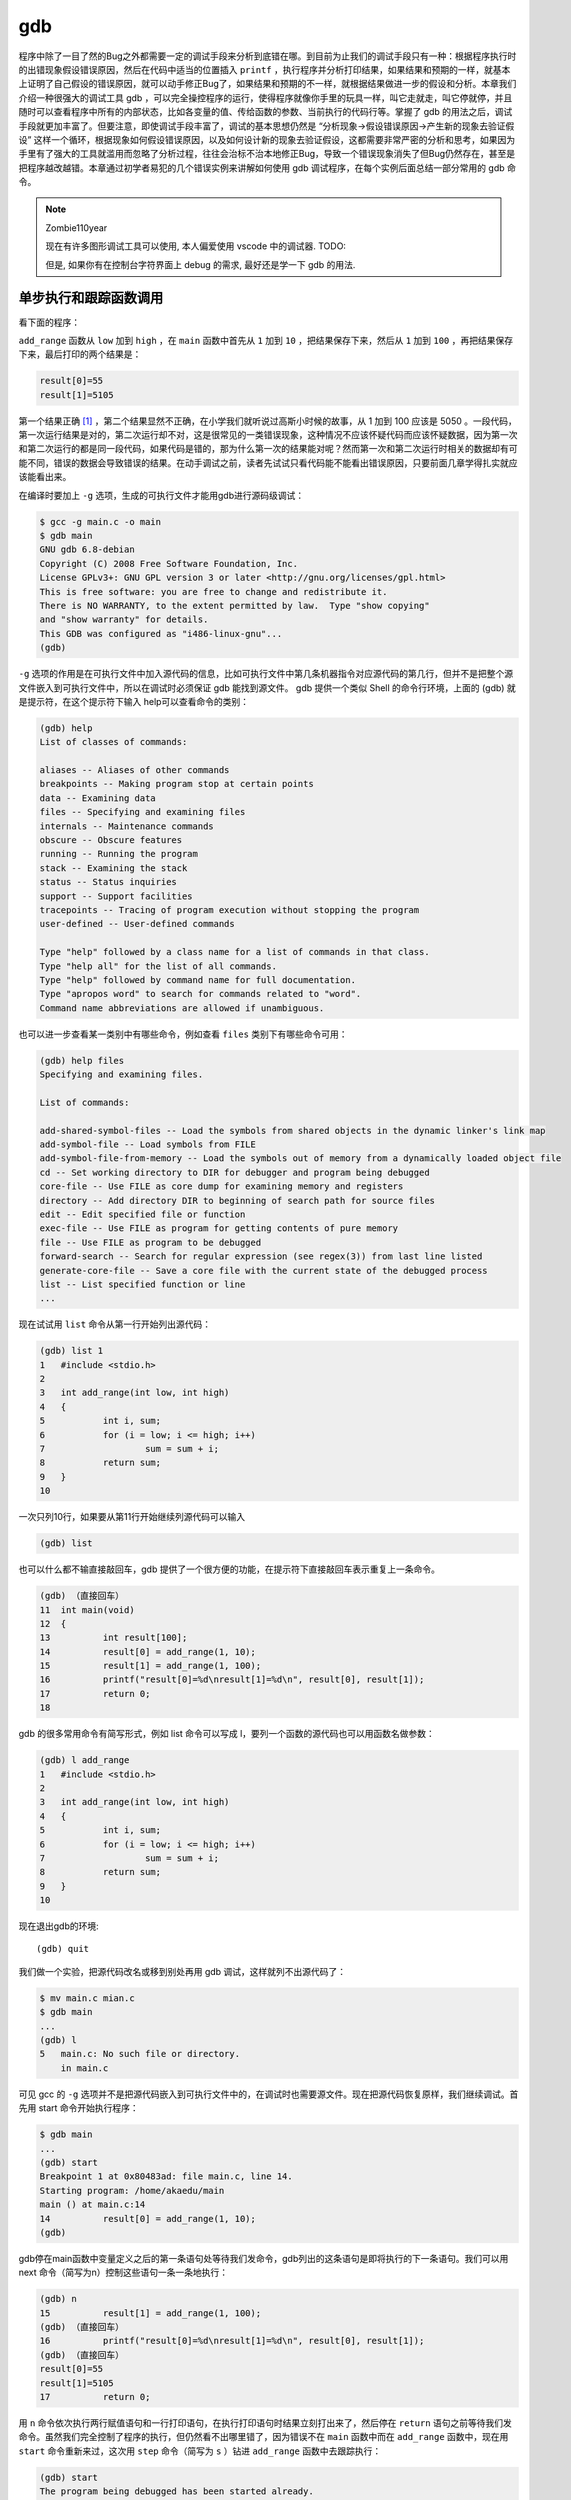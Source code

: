 gdb
###

程序中除了一目了然的Bug之外都需要一定的调试手段来分析到底错在哪。到目前为止我们的调试手段只有一种：根据程序执行时的出错现象假设错误原因，然后在代码中适当的位置插入 ``printf`` ，执行程序并分析打印结果，如果结果和预期的一样，就基本上证明了自己假设的错误原因，就可以动手修正Bug了，如果结果和预期的不一样，就根据结果做进一步的假设和分析。本章我们介绍一种很强大的调试工具 gdb ，可以完全操控程序的运行，使得程序就像你手里的玩具一样，叫它走就走，叫它停就停，并且随时可以查看程序中所有的内部状态，比如各变量的值、传给函数的参数、当前执行的代码行等。掌握了 gdb 的用法之后，调试手段就更加丰富了。但要注意，即使调试手段丰富了，调试的基本思想仍然是 “分析现象->假设错误原因->产生新的现象去验证假设” 这样一个循环，根据现象如何假设错误原因，以及如何设计新的现象去验证假设，这都需要非常严密的分析和思考，如果因为手里有了强大的工具就滥用而忽略了分析过程，往往会治标不治本地修正Bug，导致一个错误现象消失了但Bug仍然存在，甚至是把程序越改越错。本章通过初学者易犯的几个错误实例来讲解如何使用 gdb 调试程序，在每个实例后面总结一部分常用的 gdb 命令。

.. note:: Zombie110year

    现在有许多图形调试工具可以使用, 本人偏爱使用 vscode 中的调试器. TODO:

    但是, 如果你有在控制台字符界面上 debug 的需求, 最好还是学一下 gdb 的用法.

单步执行和跟踪函数调用
======================

看下面的程序：

.. code-block:: c
    :name: 函数调试实例
    :caption: 函数调试实例

    #include <stdio.h>

    int add_range(int low, int high)
    {
        int i, sum;
        for (i = low; i <= high; i++)
            sum = sum + i;
        return sum;
    }

    int main(void)
    {
        int result[100];
        result[0] = add_range(1, 10);
        result[1] = add_range(1, 100);
        printf("result[0]=%d\nresult[1]=%d\n", result[0], result[1]);
        return 0;
    }

``add_range`` 函数从 ``low`` 加到 ``high`` ，在 ``main`` 函数中首先从 ``1`` 加到 ``10`` ，把结果保存下来，然后从 ``1`` 加到 ``100`` ，再把结果保存下来，最后打印的两个结果是：

.. code-block:: c

    result[0]=55
    result[1]=5105

第一个结果正确 [#F20]_ ，第二个结果显然不正确，在小学我们就听说过高斯小时候的故事，从 1 加到 100 应该是 5050 。一段代码，第一次运行结果是对的，第二次运行却不对，这是很常见的一类错误现象，这种情况不应该怀疑代码而应该怀疑数据，因为第一次和第二次运行的都是同一段代码，如果代码是错的，那为什么第一次的结果能对呢？然而第一次和第二次运行时相关的数据却有可能不同，错误的数据会导致错误的结果。在动手调试之前，读者先试试只看代码能不能看出错误原因，只要前面几章学得扎实就应该能看出来。

在编译时要加上 ``-g`` 选项，生成的可执行文件才能用gdb进行源码级调试：

.. code-block:: sh

    $ gcc -g main.c -o main
    $ gdb main
    GNU gdb 6.8-debian
    Copyright (C) 2008 Free Software Foundation, Inc.
    License GPLv3+: GNU GPL version 3 or later <http://gnu.org/licenses/gpl.html>
    This is free software: you are free to change and redistribute it.
    There is NO WARRANTY, to the extent permitted by law.  Type "show copying"
    and "show warranty" for details.
    This GDB was configured as "i486-linux-gnu"...
    (gdb)

``-g`` 选项的作用是在可执行文件中加入源代码的信息，比如可执行文件中第几条机器指令对应源代码的第几行，但并不是把整个源文件嵌入到可执行文件中，所以在调试时必须保证 gdb 能找到源文件。 gdb 提供一个类似 Shell 的命令行环境，上面的 (gdb) 就是提示符，在这个提示符下输入 help可以查看命令的类别：

.. code-block:: sh

    (gdb) help
    List of classes of commands:

    aliases -- Aliases of other commands
    breakpoints -- Making program stop at certain points
    data -- Examining data
    files -- Specifying and examining files
    internals -- Maintenance commands
    obscure -- Obscure features
    running -- Running the program
    stack -- Examining the stack
    status -- Status inquiries
    support -- Support facilities
    tracepoints -- Tracing of program execution without stopping the program
    user-defined -- User-defined commands

    Type "help" followed by a class name for a list of commands in that class.
    Type "help all" for the list of all commands.
    Type "help" followed by command name for full documentation.
    Type "apropos word" to search for commands related to "word".
    Command name abbreviations are allowed if unambiguous.

也可以进一步查看某一类别中有哪些命令，例如查看 ``files`` 类别下有哪些命令可用：

.. code-block:: none

    (gdb) help files
    Specifying and examining files.

    List of commands:

    add-shared-symbol-files -- Load the symbols from shared objects in the dynamic linker's link map
    add-symbol-file -- Load symbols from FILE
    add-symbol-file-from-memory -- Load the symbols out of memory from a dynamically loaded object file
    cd -- Set working directory to DIR for debugger and program being debugged
    core-file -- Use FILE as core dump for examining memory and registers
    directory -- Add directory DIR to beginning of search path for source files
    edit -- Edit specified file or function
    exec-file -- Use FILE as program for getting contents of pure memory
    file -- Use FILE as program to be debugged
    forward-search -- Search for regular expression (see regex(3)) from last line listed
    generate-core-file -- Save a core file with the current state of the debugged process
    list -- List specified function or line
    ...

现在试试用 ``list`` 命令从第一行开始列出源代码：

.. code-block:: none

    (gdb) list 1
    1	#include <stdio.h>
    2
    3	int add_range(int low, int high)
    4	{
    5		int i, sum;
    6		for (i = low; i <= high; i++)
    7			sum = sum + i;
    8		return sum;
    9	}
    10

一次只列10行，如果要从第11行开始继续列源代码可以输入

.. code-block:: none

    (gdb) list

也可以什么都不输直接敲回车，gdb 提供了一个很方便的功能，在提示符下直接敲回车表示重复上一条命令。

.. code-block:: none

    (gdb) （直接回车）
    11	int main(void)
    12	{
    13		int result[100];
    14		result[0] = add_range(1, 10);
    15		result[1] = add_range(1, 100);
    16		printf("result[0]=%d\nresult[1]=%d\n", result[0], result[1]);
    17		return 0;
    18

gdb 的很多常用命令有简写形式，例如 list 命令可以写成 l，要列一个函数的源代码也可以用函数名做参数：

.. code-block:: none

    (gdb) l add_range
    1	#include <stdio.h>
    2
    3	int add_range(int low, int high)
    4	{
    5		int i, sum;
    6		for (i = low; i <= high; i++)
    7			sum = sum + i;
    8		return sum;
    9	}
    10

现在退出gdb的环境::

    (gdb) quit

我们做一个实验，把源代码改名或移到别处再用 gdb 调试，这样就列不出源代码了：

.. code-block:: sh

    $ mv main.c mian.c
    $ gdb main
    ...
    (gdb) l
    5	main.c: No such file or directory.
        in main.c

可见 gcc 的 ``-g`` 选项并不是把源代码嵌入到可执行文件中的，在调试时也需要源文件。现在把源代码恢复原样，我们继续调试。首先用 start 命令开始执行程序：

.. code-block:: sh

    $ gdb main
    ...
    (gdb) start
    Breakpoint 1 at 0x80483ad: file main.c, line 14.
    Starting program: /home/akaedu/main
    main () at main.c:14
    14		result[0] = add_range(1, 10);
    (gdb)

gdb停在main函数中变量定义之后的第一条语句处等待我们发命令，gdb列出的这条语句是即将执行的下一条语句。我们可以用 next 命令（简写为n）控制这些语句一条一条地执行：

.. code-block:: none

    (gdb) n
    15		result[1] = add_range(1, 100);
    (gdb) （直接回车）
    16		printf("result[0]=%d\nresult[1]=%d\n", result[0], result[1]);
    (gdb) （直接回车）
    result[0]=55
    result[1]=5105
    17		return 0;

用 ``n`` 命令依次执行两行赋值语句和一行打印语句，在执行打印语句时结果立刻打出来了，然后停在 ``return`` 语句之前等待我们发命令。虽然我们完全控制了程序的执行，但仍然看不出哪里错了，因为错误不在 ``main`` 函数中而在 ``add_range`` 函数中，现在用 ``start`` 命令重新来过，这次用 ``step`` 命令（简写为 ``s`` ）钻进 ``add_range`` 函数中去跟踪执行：

.. code-block:: none

    (gdb) start
    The program being debugged has been started already.
    Start it from the beginning? (y or n) y

    Breakpoint 2 at 0x80483ad: file main.c, line 14.
    Starting program: /home/akaedu/main
    main () at main.c:14
    14		result[0] = add_range(1, 10);
    (gdb) s
    add_range (low=1, high=10) at main.c:6
    6		for (i = low; i <= high; i++)

这次停在了 ``add_range`` 函数中变量定义之后的第一条语句处。在函数中有几种查看状态的办法， ``backtrace`` 命令（简写为 ``bt`` ）可以查看函数调用的栈帧：

.. code-block:: none

    (gdb) bt
    #0  add_range (low=1, high=10) at main.c:6
    #1  0x080483c1 in main () at main.c:14

可见当前的 ``add_range`` 函数是被 ``main`` 函数调用的， ``main`` 传进来的参数是 ``low=1`` , ``high=10`` 。 ``main`` 函数的栈帧编号为 1， ``add_range`` 的栈帧编号为 0。现在可以用 ``info`` 命令（简写为 i ）查看 ``add_range`` 函数局部变量的值：

.. code-block:: none

    (gdb) i locals
    i = 0
    sum = 0

如果想查看 ``main`` 函数当前局部变量的值也可以做到，先用 ``frame`` 命令（简写为f）选择1号栈帧然后再查看局部变量：

.. code-block:: none

    (gdb) f 1
    #1  0x080483c1 in main () at main.c:14
    14		result[0] = add_range(1, 10);
    (gdb) i locals
    result = {0, 0, 0, 0, 0, 0, 134513196, 225011984, -1208685768, -1081160480,
    ...
    -1208623680}

注意到 ``result`` 数组中有很多元素具有杂乱无章的值，我们知道未经初始化的局部变量具有不确定的值。到目前为止一切正常。用 ``s`` 或 ``n`` 往下走几步，然后用 ``print`` 命令（简写为 ``p`` ）打印出变量 ``sum`` 的值：

.. code-block:: none

    (gdb) s
    7 sum = sum + i;
    (gdb) （直接回车）
    6 for (i = low; i <= high; i++)
    (gdb) （直接回车）
    7 sum = sum + i;
    (gdb) （直接回车）
    6 for (i = low; i <= high; i++)
    (gdb) p sum
    $1 = 3

第一次循环 ``i`` 是 ``1`` ，第二次循环 ``i`` 是 2，加起来是 ``3`` ，没错。这里的 ``$1`` 表示gdb保存着这些中间结果， ``$`` 后面的编号会自动增长，在命令中可以用 ``$1`` 、 ``$2`` 、 ``$3`` 等编号代替相应的值。由于我们本来就知道第一次调用的结果是正确的，再往下跟也没意义了，可以用 ``finish`` 命令让程序一直运行到从当前函数返回为止：

.. code-block:: none

    (gdb) finish
    Run till exit from #0  add_range (low=1, high=10) at main.c:6
    0x080483c1 in main () at main.c:14
    14		result[0] = add_range(1, 10);
    Value returned is $2 = 55

返回值是 ``55`` ，当前正准备执行赋值操作，用 ``s`` 命令赋值，然后查看 ``result`` 数组：

.. code-block:: none

    (gdb) s
    15		result[1] = add_range(1, 100);
    (gdb) p result
    $3 = {55, 0, 0, 0, 0, 0, 134513196, 225011984, -1208685768, -1081160480,
    ...
    -1208623680}

第一个值 55 确实赋给了 ``result`` 数组的第 0 个元素。下面用 ``s`` 命令进入第二次 ``add_range`` 调用，进入之后首先查看参数和局部变量：

.. code-block:: none

    (gdb) s
    add_range (low=1, high=100) at main.c:6
    6		for (i = low; i <= high; i++)
    (gdb) bt
    #0  add_range (low=1, high=100) at main.c:6
    #1  0x080483db in main () at main.c:15
    (gdb) i locals
    i = 11
    sum = 55

由于局部变量 ``i`` 和 ``sum`` 没初始化，所以具有不确定的值，又由于两次调用是挨着的， ``i`` 和 ``sum`` 正好取了上次调用时的值，原来这跟 :ref:`验证局部变量存储空间的分配和释放` 是一样的道理，只不过我这次举的例子设法让局部变量 ``sum`` 在第一次调用时初值为 0 了。 ``i`` 的初值不是 0 倒没关系，在 for 循环中会赋值为 0 的，但 ``sum`` 如果初值不是 0 ，累加得到的结果就错了。好了，我们已经找到错误原因，可以退出 gdb 修改源代码了。如果我们不想浪费这次调试机会，可以在 gdb 中马上把 sum 的初值改为 0 继续运行，看看这一处改了之后还有没有别的Bug：

.. code-block:: none

    (gdb) set var sum=0
    (gdb) finish
    Run till exit from #0  add_range (low=1, high=100) at main.c:6
    0x080483db in main () at main.c:15
    15		result[1] = add_range(1, 100);
    Value returned is $4 = 5050
    (gdb) n
    16		printf("result[0]=%d\nresult[1]=%d\n", result[0], result[1]);
    (gdb) （直接回车）
    result[0]=55
    result[1]=5050
    17		return 0;

这样结果就对了。修改变量的值除了用 ``set`` 命令之外也可以用 ``print`` 命令，因为 ``print`` 命令后面跟的是表达式，而我们知道赋值和函数调用也都是表达式，所以也可以用 ``print`` 命令修改变量的值或者调用函数：

.. code-block:: none

    (gdb) p result[2]=33
    $5 = 33
    (gdb) p printf("result[2]=%d\n", result[2])
    result[2]=33
    $6 = 13

我们讲过， ``printf`` 的返回值表示实际打印的字符数，所以 ``$6`` 的结果是 13。总结一下本节用到的 gdb 命令：

.. table:: gdb基本命令1
    :name: gdb基本命令1

    ======================= ========================================================
    命令                    描述
    ----------------------- --------------------------------------------------------
    backtrace（或bt）       查看各级函数调用及参数
    finish                  连续运行到当前函数返回为止，然后停下来等待命令
    frame（或f） 帧编号     选择栈帧
    info（或i） locals      查看当前栈帧局部变量的值
    list（或l）             列出源代码，接着上次的位置往下列，每次列10行
    list 行号               列出从第几行开始的源代码
    list 函数名             列出某个函数的源代码
    next（或n）             执行下一行语句
    print（或p）            打印表达式的值，通过表达式可以修改变量的值或者调用函数
    quit（或q）             退出gdb调试环境
    set var                 修改变量的值
    start                   开始执行程序，停在main函数第一行语句前面等待命令
    step（或s）             执行下一行语句，如果有函数调用则进入到函数中
    ======================= ========================================================

.. 显示不够宽

习题
----

1、用 gdb 一步一步跟踪 :ref:`递归` 讲的 ``factorial`` 函数，对照着 :ref:`factorial(3)的调用过程` 查看各层栈帧的变化情况，练习本节所学的各种 gdb 命令。

.. [#F20] 这么说不够准确，在有些平台和操作系统上第一个结果也未必正确，如果在你机器上运行第一个结果也不正确，首先检查一下程序有没有抄错，如果没抄错那就没关系了，顺着我的讲解往下看就好了，结果是多少都无关紧要。

断点
====

看以下程序：


.. code-block:: c
    :name: 断点调试实例

    #include <stdio.h>

    int main(void)
    {
        int sum = 0, i = 0;
        char input[5];

        while (1) {
            scanf("%s", input);
            for (i = 0; input[i] != '\0'; i++)
                sum = sum*10 + input[i] - '0';
            printf("input=%d\n", sum);
        }
        return 0;
    }

这个程序的作用是：首先从键盘读入一串数字存到字符数组 ``input`` 中，然后转换成整型存到 ``sum`` 中，然后打印出来，一直这样循环下去。 ``scanf("%s", input);`` 这个调用的功能是等待用户输入一个字符串并回车， ``scanf`` 把其中第一段非空白（非空格、Tab、换行）的字符串保存到 ``input`` 数组中，并自动在末尾添加 ``'\0'`` 。接下来的循环从左到右扫描字符串并把每个数字累加到结果中，例如输入是 ``"2345"`` ，则循环累加的过程是 ``(((0*10+2)*10+3)*10+4)*10+5=2345`` 。注意字符型的 ``'2'`` 要减去 ``'0'`` 的 ASCII 码才能转换成整数值 ``2`` 。下面编译运行程序看看有什么问题

.. code-block:: none

    $ gcc main.c -g -o main
    $ ./main
    123
    input=123
    234
    input=123234
    （Ctrl-C退出程序）
    $

又是这种现象，第一次是对的，第二次就不对。可是这个程序我们并没有忘了赋初值，不仅 ``sum`` 赋了初值，连不必赋初值的 ``i`` 都赋了初值。读者先试试只看代码能不能看出错误原因。下面来调试：

.. code-block:: none

    $ gdb main
    ...
    (gdb) start
    Breakpoint 1 at 0x80483b5: file main.c, line 5.
    Starting program: /home/akaedu/main
    main () at main.c:5
    5		int sum = 0, i = 0;

有了上一次的经验， ``sum`` 被列为重点怀疑对象，我们可以用 ``display`` 命令使得每次停下来的时候都显示当前 ``sum`` 的值，然后继续往下走：

.. code-block:: none

    (gdb) display sum
    1: sum = -1208103488
    (gdb) n
    9			scanf("%s", input);
    1: sum = 0
    (gdb)
    123
    10			for (i = 0; input[i] != '\0'; i++)
    1: sum = 0

``undisplay`` 命令可以取消跟踪显示，变量 ``sum`` 的编号是 1 ，可以用 ``undisplay 1`` 命令取消它的跟踪显示。这个循环应该没有问题，因为上面第一次输入时打印的结果是正确的。如果不想一步一步走这个循环，可以用 ``break`` 命令（简写为 b ）在第 9 行设一个断点（ ``Breakpoint`` ） ：

.. code-block:: none

    (gdb) l
    5		int sum = 0, i;
    6		char input[5];
    7
    8		while (1) {
    9			scanf("%s", input);
    10			for (i = 0; input[i] != '\0'; i++)
    11				sum = sum*10 + input[i] - '0';
    12			printf("input=%d\n", sum);
    13		}
    14		return 0;
    (gdb) b 9
    Breakpoint 2 at 0x80483bc: file main.c, line 9.

``break`` 命令的参数也可以是函数名，表示在某个函数开头设断点。现在用 ``continue`` 命令（简写为 ``c`` ）连续运行而非单步运行，程序到达断点会自动停下来，这样就可以停在下一次循环的开头：

.. code-block:: none

    (gdb) c
    Continuing.
    input=123

    Breakpoint 2, main () at main.c:9
    9			scanf("%s", input);
    1: sum = 123

然后输入新的字符串准备转换：

.. code-block:: none

    (gdb) n
    234
    10			for (i = 0; input[i] != '\0'; i++)
    1: sum = 123

问题暴露出来了，新的转换应该再次从 0 开始累加，而 ``sum`` 现在已经是 123 了，原因在于新的循环没有把 ``sum`` 归零。可见断点有助于快速跳过没有问题的代码，然后在有问题的代码上慢慢走慢慢分析，“断点加单步”是使用调试器的基本方法。至于应该在哪里设置断点，怎么知道哪些代码可以跳过而哪些代码要慢慢走，也要通过对错误现象的分析和假设来确定，以前我们用 ``printf`` 打印中间结果时也要分析应该在哪里插入 ``printf`` ，打印哪些中间结果，调试的基本思路是一样的。一次调试可以设置多个断点，用 ``info`` 命令可以查看已经设置的断点：

.. code-block:: none

    (gdb) b 12
    Breakpoint 3 at 0x8048411: file main.c, line 12.
    (gdb) i breakpoints
    Num     Type           Disp Enb Address    What
    2       breakpoint     keep y   0x080483c3 in main at main.c:9
        breakpoint already hit 1 time
    3       breakpoint     keep y   0x08048411 in main at main.c:12

每个断点都有一个编号，可以用编号指定删除某个断点：

.. code-block:: none

    (gdb) delete breakpoints 2
    (gdb) i breakpoints
    Num     Type           Disp Enb Address    What
    3       breakpoint     keep y   0x08048411 in main at main.c:12

有时候一个断点暂时不用可以禁用掉而不必删除，这样以后想用的时候可以直接启用，而不必重新从代码里找应该在哪一行设断点：

.. code-block:: none

    (gdb) disable breakpoints 3
    (gdb) i breakpoints
    Num     Type           Disp Enb Address    What
    3       breakpoint     keep n   0x08048411 in main at main.c:12
    (gdb) enable 3
    (gdb) i breakpoints
    Num     Type           Disp Enb Address    What
    3       breakpoint     keep y   0x08048411 in main at main.c:12
    (gdb) delete breakpoints
    Delete all breakpoints? (y or n) y
    (gdb) i breakpoints
    No breakpoints or watchpoints.

gdb 的断点功能非常灵活，还可以设置断点在满足某个条件时才激活，例如我们仍然在循环开头设置断点，但是仅当 ``sum`` 不等于 0 时才中断，然后用 ``run`` 命令（简写为 ``r`` ）重新从程序开头连续运行：

.. code-block:: none

    (gdb) break 9 if sum != 0
    Breakpoint 5 at 0x80483c3: file main.c, line 9.
    (gdb) i breakpoints
    Num     Type           Disp Enb Address    What
    5       breakpoint     keep y   0x080483c3 in main at main.c:9
        stop only if sum != 0
    (gdb) r
    The program being debugged has been started already.
    Start it from the beginning? (y or n) y
    Starting program: /home/akaedu/main
    123
    input=123

    Breakpoint 5, main () at main.c:9
    9			scanf("%s", input);
    1: sum = 123

结果是第一次执行 ``scanf`` 之前没有中断，第二次却中断了。总结一下本节用到的 gdb 命令：

.. table:: gdb基本命令2
    :name: gdb基本命令2

    ======================= ============================================
    命令                    描述
    ----------------------- --------------------------------------------
    break（或b） 行号       在某一行设置断点
    break 函数名            在某个函数开头设置断点
    break ... if ...        设置条件断点
    continue（或c）         从当前位置开始连续运行程序
    delete breakpoints      断点号 	删除断点
    display 变量名          跟踪查看某个变量，每次停下来都显示它的值
    disable breakpoints     断点号 	禁用断点
    enable 断点号           启用断点
    info（或i） breakpoints 查看当前设置了哪些断点
    run（或r）              从头开始连续运行程序
    undisplay 跟踪显示号    取消跟踪显示
    ======================= ============================================

习题
----

1、看下面的程序：

.. code-block:: c

    #include <stdio.h>

    int main(void)
    {
        int i;
        char str[6] = "hello";
        char reverse_str[6] = "";

        printf("%s\n", str);
        for (i = 0; i < 5; i++)
            reverse_str[5-i] = str[i];
        printf("%s\n", reverse_str);
        return 0;
    }

首先用字符串 ``"hello"`` 初始化一个字符数组 ``str`` （算上 ``'\0'`` 共 6 个字符）。然后用空字符串 ``""`` 初始化一个同样长的字符数组 ``reverse_str`` ，相当于所有元素用 ``'\0'`` 初始化。然后打印 ``str`` ，把 ``str`` 倒序存入 ``reverse_str`` ，再打印 ``reverse_str`` 。然而结果并不正确：

.. code-block:: none

    $ ./main
    hello

我们本来希望 ``reverse_str`` 打印出来是 ``olleh`` ，结果什么都没有。重点怀疑对象肯定是循环，那么简单验算一下， ``i=0`` 时， ``reverse_str[5]=str[0]`` ，也就是 ``'h'`` ， ``i=1`` 时， ``reverse_str[4]=str[1]`` ，也就是 ``'e'`` ，依此类推， ``i=0,1,2,3,4`` ，共 5 次循环，正好把 ``h``, ``e`` , ``l`` , ``l`` , ``o`` 五个字母给倒过来了，哪里不对了？用 gdb 跟踪循环，找出错误原因并改正。

观察点
======

接着上一节的步骤，经过调试我们知道，虽然 ``sum`` 已经赋了初值 0 ，但仍需要在 while (1) 循环的开头加上 ``sum = 0;`` ：

.. code-block:: c
    :name: 观察点调试实例

    #include <stdio.h>

    int main(void)
    {
        int sum = 0, i = 0;
        char input[5];

        while (1) {
            sum = 0;
            scanf("%s", input);
            for (i = 0; input[i] != '\0'; i++)
                sum = sum*10 + input[i] - '0';
            printf("input=%d\n", sum);
        }
        return 0;
    }

使用 ``scanf`` 函数是非常凶险的，即使修正了这个 Bug 也还存在很多问题。如果输入的字符串超长了会怎么样？我们知道数组访问越界是不会检查的，所以 ``scanf`` 会写出界。现象是这样的：

.. code-block:: none

    $ ./main
    123
    input=123
    67
    input=67
    12345
    input=123407

下面用调试器看看最后这个诡异的结果是怎么出来的 [#F21]_。

.. code-block:: none

    $ gdb main
    ...
    (gdb) start
    Breakpoint 1 at 0x80483b5: file main.c, line 5.
    Starting program: /home/akaedu/main
    main () at main.c:5
    5		int sum = 0, i = 0;
    (gdb) n
    9			sum = 0;
    (gdb) （直接回车）
    10			scanf("%s", input);
    (gdb) （直接回车）
    12345
    11			for (i = 0; input[i] != '\0'; i++)
    (gdb) p input
    $1 = "12345"

``input`` 数组只有 5 个元素，写出界的是 ``scanf`` 自动添的 ``'\0'`` ，用 ``x`` 命令看会更清楚一些：

.. code-block:: none

    (gdb) x/7b input
    0xbfb8f0a7:	0x31	0x32	0x33	0x34	0x35	0x00	0x00

``x`` 命令打印指定存储单元的内容。 ``7b`` 是打印格式， b 表示每个字节一组， 7 表示打印 7 组 [#F22]_ ，从 ``input`` 数组的第一个字节开始连续打印 7 个字节。前 5 个字节是 ``input`` 数组的存储单元，打印的正是十六进制 ASCII 码的 ``'1'`` 到 ``'5'`` ，第 6 个字节是写出界的 ``'\0'`` 。根据运行结果，前 4 个字符转成数字都没错，第 5 个错了，也就是 i 从 0 到 3 的循环都没错，我们设一个条件断点从 ``i`` 等于 4 开始单步调试：

.. code-block:: none

    (gdb) l
    6		char input[5];
    7
    8		while (1) {
    9			sum = 0;
    10			scanf("%s", input);
    11			for (i = 0; input[i] != '\0'; i++)
    12				sum = sum*10 + input[i] - '0';
    13			printf("input=%d\n", sum);
    14		}
    15		return 0;
    (gdb) b 12 if i == 4
    Breakpoint 2 at 0x80483e6: file main.c, line 12.
    (gdb) c
    Continuing.

    Breakpoint 2, main () at main.c:12
    12				sum = sum*10 + input[i] - '0';
    (gdb) p sum
    $2 = 1234

现在 ``sum`` 是 1234 没错，根据运行结果是 123407 我们知道即将进行的这步计算肯定要出错，算出来应该是 12340 ，那就是说 ``input[4]`` 肯定不是'5'了，事实证明这个推理是不严谨的：

.. code-block:: none

    (gdb) x/7b input
    0xbfb8f0a7:	0x31	0x32	0x33	0x34	0x35	0x04	0x00

``input[4]`` 的确是 ``0x35`` ，产生 ``123407`` 还有另外一种可能，就是在下一次循环中 ``123450`` 不是加上而是减去一个数得到 ``123407`` 。可现在不是到字符串末尾了吗？怎么会有下一次循环呢？注意到循环控制条件是 ``input[i] != '\0'`` ，而本来应该是 ``0x00`` 的位置现在莫名其妙地变成了 ``0x04`` ，因此循环不会结束。继续单步：

.. code-block:: none

    (gdb) n
    11			for (i = 0; input[i] != '\0'; i++)
    (gdb) p sum
    $3 = 12345
    (gdb) n
    12				sum = sum*10 + input[i] - '0';
    (gdb) x/7b input
    0xbfb8f0a7:	0x31	0x32	0x33	0x34	0x35	0x05	0x00

进入下一次循环，原来的 ``0x04`` 又莫名其妙地变成了 ``0x05`` ，这是怎么回事？这个暂时解释不了，但 123407 这个结果可以解释了，是 ``12345*10 + 0x05 - 0x30`` 得到的，虽然多循环了一次，但下次一定会退出循环了，因为 0x05 的后面是 ``'\0'`` 。

``input[4]`` 后面那个字节到底是什么时候变的？可以用观察点 （Watchpoint） 来跟踪。我们知道断点是当程序执行到某一代码行时中断，而观察点是当程序访问某个存储单元时中断，如果我们不知道某个存储单元是在哪里被改动的，这时候观察点尤其有用。下面删除原来设的断点，从头执行程序，重复上次的输入，用 ``watch`` 命令设置观察点，跟踪 ``input[4]`` 后面那个字节（可以用 ``input[5]`` 表示，虽然这是访问越界）：

.. code-block:: none

    (gdb) delete breakpoints Delete all breakpoints? (y or n) y
    (gdb) start Breakpoint 1 at 0x80483b5: file main.c, line 5.
    Starting program: /home/akaedu/main main () at main.c:5
    5 int sum = 0, i = 0;
    (gdb) n 9 sum = 0;
    (gdb) （直接回车）
    10 scanf("%s", input);
    (gdb) （直接回车） 12345
    11 for (i = 0; input[i] != '\0'; i++)
    (gdb) watch input[5]
    Hardware watchpoint 2: input[5]
    (gdb) i watchpoints
    Num Type Disp Enb Address What 2 hw watchpoint keep y input[5]
    (gdb) c
    Continuing. Hardware watchpoint 2: input[5]
    Old value = 0 '\0'
    New value = 1 '\001'
    0x0804840c in main () at main.c:11
    11 for (i = 0; input[i] != '\0'; i++)
    (gdb) c Continuing. Hardware watchpoint 2: input[5]
    Old value = 1 '\001'
    New value = 2 '\002' 0x0804840c in main () at main.c:11
    11 for (i = 0; input[i] != '\0'; i++)
    (gdb) c Continuing. Hardware watchpoint 2: input[5]
    Old value = 2 '\002'
    New value = 3 '\003' 0x0804840c in main () at main.c:11
    11 for (i = 0; input[i] != '\0'; i++)

已经很明显了，每次都是回到 for 循环开头的时候改变了 ``input[5]`` 的值，而且是每次加 1 ，而循环变量 i 正是在每次回到循环开头之前加 1 ，原来 ``input[5]`` 就是变量 ``i`` 的存储单元，换句话说， ``i`` 的存储单元是紧跟在 ``input`` 数组后面的。

修正这个 Bug 对初学者来说有一定难度。如果你发现了这个 Bug 却没想到数组访问越界这一点，也许一时想不出原因，就会先去处理另外一个更容易修正的 Bug ：如果输入的不是数字而是字母或别的符号也能算出结果来，这显然是不对的，可以在循环中加上判断条件检查非法字符：

.. code-block:: c

    while (1) {
        sum = 0;
        scanf("%s", input);
        for (i = 0; input[i] != '\0'; i++) {
            if (input[i] < '0' || input[i] > '9') {
                printf("Invalid input!\n");
                sum = -1;
                break;
            }
            sum = sum*10 + input[i] - '0';
        }
        printf("input=%d\n", sum);
    }

然后你会惊喜地发现，不仅输入字母会报错，输入超长也会报错：

.. code-block:: none

    $ ./main
    123a
    Invalid input!
    input=-1
    dead
    Invalid input!
    input=-1
    1234578
    Invalid input!
    input=-1
    1234567890abcdef
    Invalid input!
    input=-1
    23
    input=23

似乎是两个 Bug 一起解决掉了，但这是治标不治本的解决方法。看起来输入超长的错误是不出现了，但只要没有找到根本原因就不可能真的解决掉，等到条件一变，它可能又冒出来了，在下一节你会看到它又以一种新的形式冒出来了。现在请思考一下为什么加上检查非法字符的代码之后输入超长也会报错。最后总结一下本节用到的 gdb 命令：

.. table:: gdb基本命令3
    :name: gdb基本命令3

    ======================= ================================================
    命令                    描述
    ----------------------- ------------------------------------------------
    watch                   设置观察点
    info（或i） watchpoints 查看当前设置了哪些观察点
    x                       从某个位置开始打印存储单元的内容，全部当成字节来
                            看，而不区分哪个字节属于哪个变量
    ======================= ================================================

.. [#F21] 不得不承认，在有些平台和操作系统上也未必得到这个结果，产生Bug的往往都是一些平台相关的问题，举这样的例子才比较像是真实软件开发中遇到的Bug，如果您的程序跑不出我这样的结果，那这一节您就凑合着看吧。

.. [#F22] 打印结果最左边的一长串数字是内存地址，在 :ref:`内存与地址` 详细解释，目前可以无视。

段错误
======

如果程序运行时出现段错误，用 gdb 可以很容易定位到究竟是哪一行引发的段错误，例如这个小程序：


.. code-block:: c
    :name: 段错误调试实例一

    #include <stdio.h>

    int main(void)
    {
        int man = 0;
        scanf("%d", man);
        return 0;
    }


调试过程如下：

.. code-block:: none

    $ gdb main
    ...
    (gdb) r
    Starting program: /home/akaedu/main
    123

    Program received signal SIGSEGV, Segmentation fault.
    0xb7e1404b in _IO_vfscanf () from /lib/tls/i686/cmov/libc.so.6
    (gdb) bt
    #0  0xb7e1404b in _IO_vfscanf () from /lib/tls/i686/cmov/libc.so.6
    #1  0xb7e1dd2b in scanf () from /lib/tls/i686/cmov/libc.so.6
    #2  0x0804839f in main () at main.c:6

在 gdb 中运行，遇到段错误会自动停下来，这时可以用命令查看当前执行到哪一行代码了。 gdb 显示段错误出现在 ``_IO_vfscanf`` 函数中，用 ``bt`` 命令可以看到这个函数是被我们的 ``scanf`` 函数调用的，所以是 ``scanf`` 这一行代码引发的段错误。仔细观察程序发现是 ``man`` 前面少了个 ``&`` 。

继续调试上一节的程序，上一节最后提出修正 Bug 的方法是在循环中加上判断条件，如果不是数字就报错退出，不仅输入字母可以报错退出，输入超长的字符串也会报错退出。表面上看这个程序无论怎么运行都不出错了，但假如我们把 ``while (1)`` 循环去掉，每次执行程序只转换一个数：

.. code-block:: c
    :name: 段错误调试实例二

    #include <stdio.h>

    int main(void)
    {
        int sum = 0, i = 0;
        char input[5];

        scanf("%s", input);
        for (i = 0; input[i] != '\0'; i++) {
            if (input[i] < '0' || input[i] > '9') {
                printf("Invalid input!\n");
                sum = -1;
                break;
            }
            sum = sum*10 + input[i] - '0';
        }
        printf("input=%d\n", sum);
        return 0;
    }


然后输入一个超长的字符串，看看会发生什么：

.. code-block:: none

    $ ./main
    1234567890
    Invalid input!
    input=-1

看起来正常。再来一次，这次输个更长的：

.. code-block:: none

    $ ./main
    1234567890abcdef
    Invalid input!
    input=-1
    Segmentation fault

又出段错误了。我们按同样的方法用 gdb 调试看看：

.. code-block:: none

    $ gdb main
    ...
    (gdb) r
    Starting program: /home/akaedu/main
    1234567890abcdef
    Invalid input!
    input=-1

    Program received signal SIGSEGV, Segmentation fault.
    0x0804848e in main () at main.c:19
    19	}
    (gdb) l
    14			}
    15			sum = sum*10 + input[i] - '0';
    16		}
    17		printf("input=%d\n", sum);
    18		return 0;
    19	}

gdb 指出，段错误发生在第 19 行。可是这一行什么都没有啊，只有表示 main 函数结束的 ``}`` 括号。这可以算是一条规律， **如果某个函数的局部变量发生访问越界，有可能并不立即产生段错误，而是在函数返回时产生段错误** 。

想要写出 Bug-free 的程序是非常不容易的，即使 ``scanf`` 读入字符串这么一个简单的函数调用都会隐藏着各种各样的错误，有些错误现象是我们暂时没法解释的：为什么变量 ``i`` 的存储单元紧跟在 ``input`` 数组后面？为什么同样是访问越界，有时出段错误有时不出段错误？为什么访问越界的段错误在函数返回时才出现？还有最基本的问题，为什么 ``scanf`` 输入整型变量就必须要加 ``&`` ，否则就出段错误，而输入字符串就不要加 ``&`` ？这些问题在后续章节中都会解释清楚。其实现在讲 ``scanf`` 这个函数为时过早，读者还不具备充足的基础知识。但还是有必要讲的，学完这一阶段之后读者应该能写出有用的程序了，然而一个只有输出而没有输入的程序算不上是有用的程序，另一方面也让读者认识到， **学C语言不可能不去了解底层计算机体系结构和操作系统的原理** ，不了解底层原理连一个 ``scanf`` 函数都没办法用好，更没有办法保证写出正确的程序。
